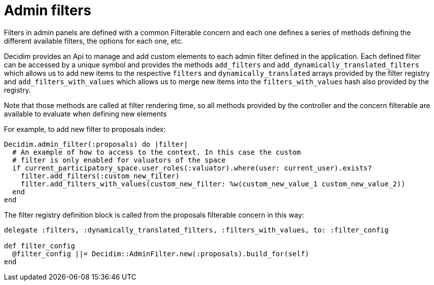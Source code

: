 = Admin filters

Filters in admin panels are defined with a common Filterable concern and each one defines a series of methods defining the different available filters, the options for each one, etc.

Decidim provides an Api to manage and add custom elements to each admin filter defined in the application. Each defined filter can be accessed by a unique symbol and provides the methods `add_filters` and `add_dynamically_translated_filters` which allows us to add new items to the respective `filters` and `dynamically_translated` arrays provided by the filter registry and `add_filters_with_values` which allows us to merge new items into the `filters_with_values` hash also provided by the registry.

Note that those methods are called at filter rendering time, so all methods provided by the controller and the concern filterable are available to evaluate when defining new elements

For example, to add new filter to proposals index:

[source,ruby]
....
Decidim.admin_filter(:proposals) do |filter|
  # An example of how to access to the context. In this case the custom
  # filter is only enabled for valuators of the space
  if current_participatory_space.user_roles(:valuator).where(user: current_user).exists?
    filter.add_filters(:custom_new_filter)
    filter.add_filters_with_values(custom_new_filter: %w(custom_new_value_1 custom_new_value_2))
  end
end
....

The filter registry definition block is called from the proposals filterable concern in this way:

[source,ruby]
....
delegate :filters, :dynamically_translated_filters, :filters_with_values, to: :filter_config

def filter_config
  @filter_config ||= Decidim::AdminFilter.new(:proposals).build_for(self)
end
....
